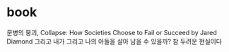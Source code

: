 * book

문병의 붕괴, Collapse: How Societies Choose to Fail or Succeed by Jared Diamond
그리고 내가 그리고 나의 아들을 살아 남을 수 있을까? 참 두려운 현실이다

